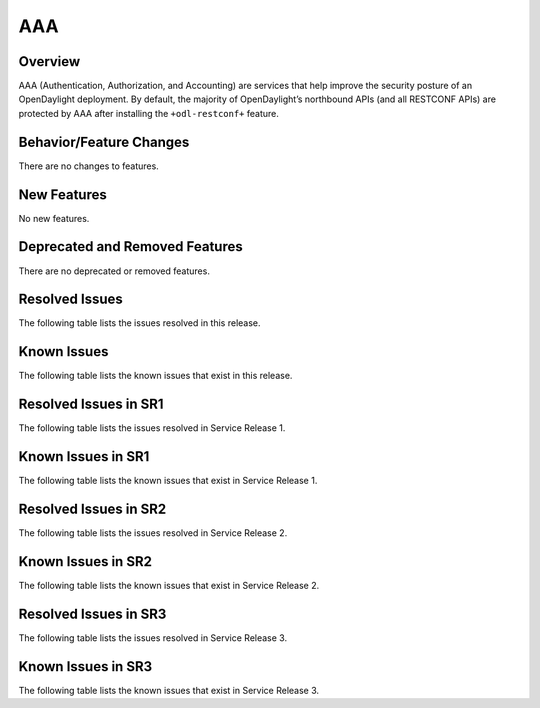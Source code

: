 ===
AAA
===

Overview
========

AAA (Authentication, Authorization, and Accounting) are services that help
improve the security posture of an OpenDaylight deployment. By default,
the majority of OpenDaylight’s northbound APIs (and all RESTCONF APIs)
are protected by AAA after installing the ``+odl-restconf+`` feature.

Behavior/Feature Changes
========================
There are no changes to features.

New Features
============
No new features.

Deprecated and Removed Features
===============================
There are no deprecated or removed features.

Resolved Issues
===============
The following table lists the issues resolved in this release.

.. jira_fixed_issues::
   :project: AAA
   :versions: 0.19.0-0.19.3

Known Issues
============
The following table lists the known issues that exist in this release.

.. jira_known_issues::
   :project: AAA
   :versions: 0.19.0-0.19.3

Resolved Issues in SR1
======================
The following table lists the issues resolved in Service Release 1.

.. jira_fixed_issues::
   :project: AAA
   :versions: 0.19.4-0.19.5

Known Issues in SR1
===================
The following table lists the known issues that exist in Service Release 1.

.. jira_known_issues::
   :project: AAA
   :versions: 0.19.4-0.19.5

Resolved Issues in SR2
======================
The following table lists the issues resolved in Service Release 2.

.. jira_fixed_issues::
   :project: AAA
   :versions: 0.19.6-0.19.6

Known Issues in SR2
===================
The following table lists the known issues that exist in Service Release 2.

.. jira_known_issues::
   :project: AAA
   :versions: 0.19.6-0.19.6

Resolved Issues in SR3
======================
The following table lists the issues resolved in Service Release 3.

.. jira_fixed_issues::
   :project: AAA
   :versions: 0.19.7-0.19.8

Known Issues in SR3
===================
The following table lists the known issues that exist in Service Release 3.

.. jira_known_issues::
   :project: AAA
   :versions: 0.19.7-0.19.8